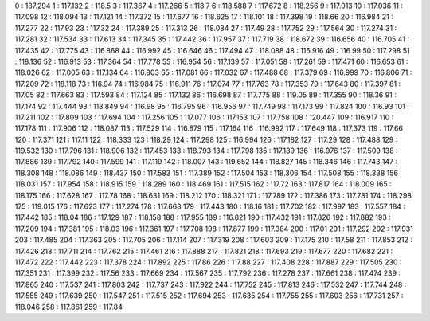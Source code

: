 0 : 187.294
1 : 117.132
2 : 118.5
3 : 117.367
4 : 117.266
5 : 118.7
6 : 118.588
7 : 117.672
8 : 118.256
9 : 117.013
10 : 117.036
11 : 117.098
12 : 118.094
13 : 117.121
14 : 117.372
15 : 117.677
16 : 118.625
17 : 118.101
18 : 117.398
19 : 118.66
20 : 116.984
21 : 117.277
22 : 117.93
23 : 117.32
24 : 117.389
25 : 117.313
26 : 118.084
27 : 117.49
28 : 117.752
29 : 117.564
30 : 117.274
31 : 117.281
32 : 117.534
33 : 117.613
34 : 117.345
35 : 117.442
36 : 117.957
37 : 117.719
38 : 118.672
39 : 116.656
40 : 116.705
41 : 117.435
42 : 117.775
43 : 116.868
44 : 116.992
45 : 116.646
46 : 117.494
47 : 118.088
48 : 116.916
49 : 116.99
50 : 117.298
51 : 118.136
52 : 116.913
53 : 117.364
54 : 117.778
55 : 116.954
56 : 117.139
57 : 117.051
58 : 117.261
59 : 117.471
60 : 116.653
61 : 118.026
62 : 117.005
63 : 117.134
64 : 116.803
65 : 117.081
66 : 117.032
67 : 117.488
68 : 117.379
69 : 116.999
70 : 116.806
71 : 117.209
72 : 118.118
73 : 116.94
74 : 116.984
75 : 116.911
76 : 117.074
77 : 117.763
78 : 117.353
79 : 117.643
80 : 117.397
81 : 117.05
82 : 117.663
83 : 117.593
84 : 117.124
85 : 117.132
86 : 116.698
87 : 117.775
88 : 119.05
89 : 117.355
90 : 118.36
91 : 117.174
92 : 117.444
93 : 118.849
94 : 116.98
95 : 116.795
96 : 116.956
97 : 117.749
98 : 117.173
99 : 117.824
100 : 116.93
101 : 117.211
102 : 117.809
103 : 117.694
104 : 117.256
105 : 117.077
106 : 117.153
107 : 117.758
108 : 120.447
109 : 116.917
110 : 117.178
111 : 117.906
112 : 118.087
113 : 117.529
114 : 116.879
115 : 117.164
116 : 116.992
117 : 117.649
118 : 117.373
119 : 117.66
120 : 117.371
121 : 117.11
122 : 118.333
123 : 118.29
124 : 117.298
125 : 116.994
126 : 117.182
127 : 117.29
128 : 117.488
129 : 119.532
130 : 117.796
131 : 118.906
132 : 117.453
133 : 118.793
134 : 117.798
135 : 117.189
136 : 116.976
137 : 117.509
138 : 117.886
139 : 117.792
140 : 117.599
141 : 117.119
142 : 118.007
143 : 119.652
144 : 118.827
145 : 118.346
146 : 117.743
147 : 118.308
148 : 118.086
149 : 118.437
150 : 117.583
151 : 117.389
152 : 117.504
153 : 118.306
154 : 117.508
155 : 118.338
156 : 118.031
157 : 117.954
158 : 118.915
159 : 118.289
160 : 118.469
161 : 117.515
162 : 117.72
163 : 117.817
164 : 118.009
165 : 118.175
166 : 117.628
167 : 117.78
168 : 118.631
169 : 118.212
170 : 118.321
171 : 117.789
172 : 117.386
173 : 117.781
174 : 118.298
175 : 119.015
176 : 117.623
177 : 117.274
178 : 117.668
179 : 117.443
180 : 118.16
181 : 117.702
182 : 117.997
183 : 117.557
184 : 117.442
185 : 118.04
186 : 117.129
187 : 118.158
188 : 117.955
189 : 116.821
190 : 117.432
191 : 117.826
192 : 117.882
193 : 117.209
194 : 117.381
195 : 118.03
196 : 117.361
197 : 117.708
198 : 117.877
199 : 117.384
200 : 117.01
201 : 117.292
202 : 117.931
203 : 117.485
204 : 117.363
205 : 117.705
206 : 117.114
207 : 117.319
208 : 117.603
209 : 117.175
210 : 117.58
211 : 117.853
212 : 117.426
213 : 117.711
214 : 117.762
215 : 117.461
216 : 117.888
217 : 117.821
218 : 117.693
219 : 117.677
220 : 117.682
221 : 117.472
222 : 117.442
223 : 117.378
224 : 117.892
225 : 117.86
226 : 117.88
227 : 117.408
228 : 117.887
229 : 117.505
230 : 117.351
231 : 117.399
232 : 117.56
233 : 117.669
234 : 117.567
235 : 117.792
236 : 117.278
237 : 117.661
238 : 117.474
239 : 117.865
240 : 117.537
241 : 117.803
242 : 117.737
243 : 117.922
244 : 117.752
245 : 117.813
246 : 117.532
247 : 117.744
248 : 117.555
249 : 117.639
250 : 117.547
251 : 117.515
252 : 117.694
253 : 117.635
254 : 117.755
255 : 117.603
256 : 117.731
257 : 118.046
258 : 117.861
259 : 117.84
